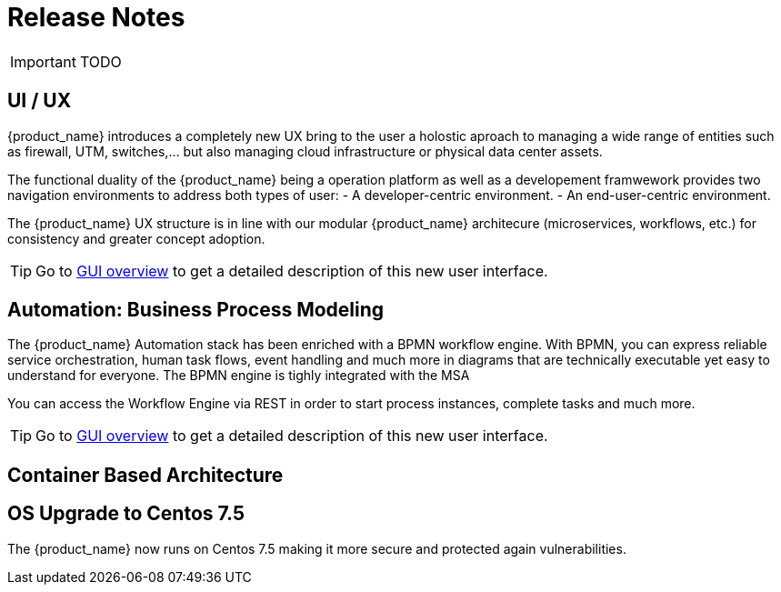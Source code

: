 = Release Notes
:imagesdir: ./resources/
ifdef::env-github,env-browser[:outfilesuffix: .adoc]
:doctype: book

IMPORTANT: TODO

== UI / UX

{product_name} introduces a completely new UX bring to the user a holostic aproach to managing a wide range of entities such as firewall, UTM, switches,... but also managing cloud infrastructure or physical data center assets.

The functional duality of the {product_name} being a operation platform as well as a developement framwework provides two navigation environments to address both types of user:
- A developer-centric environment.
- An end-user-centric environment.

The {product_name} UX structure is in line with our modular {product_name} architecure (microservices, workflows, etc.) for consistency and greater concept adoption.

TIP: Go to link:user-guide/gui_overview{outfilesuffix}[GUI overview] to get a detailed description of this new user interface.

== Automation: Business Process Modeling

The {product_name} Automation stack has been enriched with a BPMN workflow engine. 
With BPMN, you can express reliable service orchestration, human task flows, event handling and much more in diagrams that are technically executable yet easy to understand for everyone.
The BPMN engine is tighly integrated with the MSA

You can access the Workflow Engine via REST in order to start process instances, complete tasks and much more. 


TIP: Go to link:user-guide/bpm{outfilesuffix}[GUI overview] to get a detailed description of this new user interface.


== Container Based Architecture



== OS Upgrade to Centos 7.5

The {product_name} now runs on Centos 7.5 making it more secure and protected again vulnerabilities.


